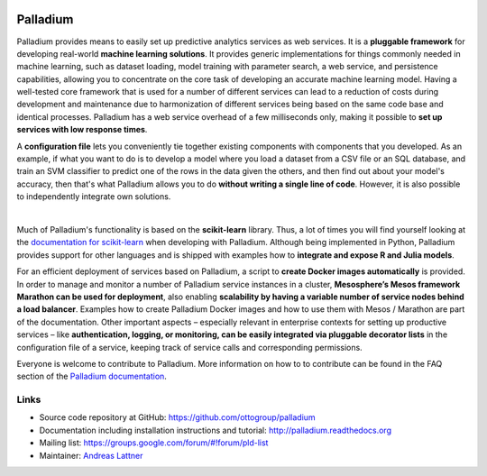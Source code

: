 .. image:: https://travis-ci.org/ottogroup/palladium.svg?branch=master
    :target: https://travis-ci.org/ottogroup/palladium
    :alt: Build status

.. image:: https://coveralls.io/repos/ottogroup/palladium/badge.svg?branch=master
    :target: https://coveralls.io/r/ottogroup/palladium
    :alt: Test coverage status

.. image:: https://readthedocs.org/projects/palladium/badge/?version=latest
    :target: https://palladium.readthedocs.io/en/latest/
    :alt: Documentation status

.. image:: https://img.shields.io/pypi/v/palladium.svg
    :target: https://pypi.python.org/pypi/palladium/
    :alt: Latest version

.. image:: https://img.shields.io/pypi/pyversions/palladium.svg
    :target: https://pypi.python.org/pypi/palladium/
    :alt: Supported Python versions

.. image:: https://img.shields.io/pypi/l/palladium.svg
    :target: https://pypi.python.org/pypi/palladium/
    :alt: License

Palladium
=========

Palladium provides means to easily set up predictive
analytics services as web services.  It is a **pluggable framework**
for developing real-world **machine learning solutions**.  It provides
generic implementations for things commonly needed in machine
learning, such as dataset loading, model training with parameter
search, a web service, and persistence capabilities, allowing you to
concentrate on the core task of developing an accurate machine
learning model.  Having a well-tested core framework that is used for
a number of different services can lead to a reduction of costs during
development and maintenance due to harmonization of different services
being based on the same code base and identical processes. Palladium
has a web service overhead of a few milliseconds only, making it
possible to **set up services with low response times**.

A **configuration file** lets you conveniently tie together existing
components with components that you developed.  As an example, if what
you want to do is to develop a model where you load a dataset from a
CSV file or an SQL database, and train an SVM classifier to predict
one of the rows in the data given the others, and then find out about
your model's accuracy, then that's what Palladium allows you to do
**without writing a single line of code**. However, it is also
possible to independently integrate own solutions.

.. image:: https://raw.githubusercontent.com/ottogroup/palladium/master/docs/palladium_illustration.png
   :width: 700px
   :align: center
   :alt: Illustration of Palladium

|

Much of Palladium's functionality is based on the **scikit-learn**
library.  Thus, a lot of times you will find yourself looking at the
`documentation for scikit-learn <http://scikit-learn.org/>`_ when
developing with Palladium.  Although being implemented in Python,
Palladium provides support for other languages and is shipped with
examples how to **integrate and expose R and Julia models**.

For an efficient deployment of services based on Palladium, a script to
**create Docker images automatically** is provided. In order to manage
and monitor a number of Palladium service instances in a cluster,
**Mesosphere’s Mesos framework Marathon can be used for deployment**,
also enabling **scalability by having a variable number of service
nodes behind a load balancer**.  Examples how to create Palladium
Docker images and how to use them with Mesos / Marathon are part of
the documentation. Other important aspects – especially relevant in
enterprise contexts for setting up productive services – like
**authentication, logging, or monitoring, can be easily integrated via
pluggable decorator lists** in the configuration file of a service,
keeping track of service calls and corresponding permissions.

Everyone is welcome to contribute to Palladium. More information on
how to to contribute can be found in the FAQ section of the
`Palladium documentation <http://palladium.readthedocs.org>`_.

Links
-----

- Source code repository at GitHub: https://github.com/ottogroup/palladium
- Documentation including installation instructions and tutorial: http://palladium.readthedocs.org
- Mailing list: https://groups.google.com/forum/#!forum/pld-list
- Maintainer: `Andreas Lattner <https://github.com/alattner>`_
